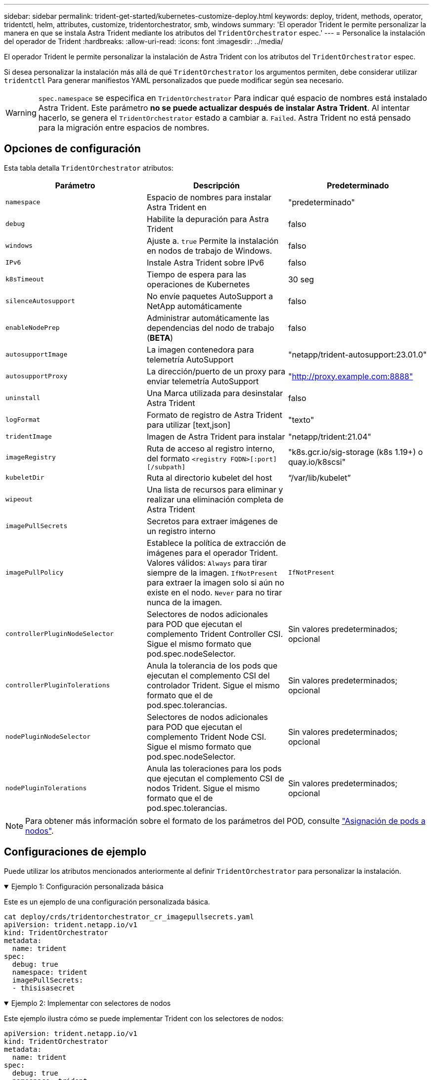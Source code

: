 ---
sidebar: sidebar 
permalink: trident-get-started/kubernetes-customize-deploy.html 
keywords: deploy, trident, methods, operator, tridentctl, helm, attributes, customize, tridentorchestrator, smb, windows 
summary: 'El operador Trident le permite personalizar la manera en que se instala Astra Trident mediante los atributos del `TridentOrchestrator` espec.' 
---
= Personalice la instalación del operador de Trident
:hardbreaks:
:allow-uri-read: 
:icons: font
:imagesdir: ../media/


[role="lead"]
El operador Trident le permite personalizar la instalación de Astra Trident con los atributos del `TridentOrchestrator` espec.

Si desea personalizar la instalación más allá de qué `TridentOrchestrator` los argumentos permiten, debe considerar utilizar `tridentctl` Para generar manifiestos YAML personalizados que puede modificar según sea necesario.


WARNING: `spec.namespace` se especifica en `TridentOrchestrator` Para indicar qué espacio de nombres está instalado Astra Trident. Este parámetro *no se puede actualizar después de instalar Astra Trident*. Al intentar hacerlo, se genera el `TridentOrchestrator` estado a cambiar a. `Failed`. Astra Trident no está pensado para la migración entre espacios de nombres.



== Opciones de configuración

Esta tabla detalla `TridentOrchestrator` atributos:

[cols="3"]
|===
| Parámetro | Descripción | Predeterminado 


| `namespace` | Espacio de nombres para instalar Astra Trident en | "predeterminado" 


| `debug` | Habilite la depuración para Astra Trident | falso 


| `windows` | Ajuste a. `true` Permite la instalación en nodos de trabajo de Windows. | falso 


| `IPv6` | Instale Astra Trident sobre IPv6 | falso 


| `k8sTimeout` | Tiempo de espera para las operaciones de Kubernetes | 30 seg 


| `silenceAutosupport` | No envíe paquetes AutoSupport a NetApp automáticamente | falso 


| `enableNodePrep` | Administrar automáticamente las dependencias del nodo de trabajo (*BETA*) | falso 


| `autosupportImage` | La imagen contenedora para telemetría AutoSupport | "netapp/trident-autosupport:23.01.0" 


| `autosupportProxy` | La dirección/puerto de un proxy para enviar telemetría AutoSupport | "http://proxy.example.com:8888"[] 


| `uninstall` | Una Marca utilizada para desinstalar Astra Trident | falso 


| `logFormat` | Formato de registro de Astra Trident para utilizar [text,json] | "texto" 


| `tridentImage` | Imagen de Astra Trident para instalar | "netapp/trident:21.04" 


| `imageRegistry` | Ruta de acceso al registro interno, del formato
`<registry FQDN>[:port][/subpath]` | "k8s.gcr.io/sig-storage (k8s 1.19+) o quay.io/k8scsi" 


| `kubeletDir` | Ruta al directorio kubelet del host | “/var/lib/kubelet” 


| `wipeout` | Una lista de recursos para eliminar y realizar una eliminación completa de Astra Trident |  


| `imagePullSecrets` | Secretos para extraer imágenes de un registro interno |  


| `imagePullPolicy` | Establece la política de extracción de imágenes para el operador Trident. Valores válidos:
`Always` para tirar siempre de la imagen.
`IfNotPresent` para extraer la imagen solo si aún no existe en el nodo.
`Never` para no tirar nunca de la imagen. | `IfNotPresent` 


| `controllerPluginNodeSelector` | Selectores de nodos adicionales para POD que ejecutan el complemento Trident Controller CSI. Sigue el mismo formato que pod.spec.nodeSelector. | Sin valores predeterminados; opcional 


| `controllerPluginTolerations` | Anula la tolerancia de los pods que ejecutan el complemento CSI del controlador Trident. Sigue el mismo formato que el de pod.spec.tolerancias. | Sin valores predeterminados; opcional 


| `nodePluginNodeSelector` | Selectores de nodos adicionales para POD que ejecutan el complemento Trident Node CSI. Sigue el mismo formato que pod.spec.nodeSelector. | Sin valores predeterminados; opcional 


| `nodePluginTolerations` | Anula las toleraciones para los pods que ejecutan el complemento CSI de nodos Trident. Sigue el mismo formato que el de pod.spec.tolerancias. | Sin valores predeterminados; opcional 
|===

NOTE: Para obtener más información sobre el formato de los parámetros del POD, consulte link:https://kubernetes.io/docs/concepts/scheduling-eviction/assign-pod-node/["Asignación de pods a nodos"^].



== Configuraciones de ejemplo

Puede utilizar los atributos mencionados anteriormente al definir `TridentOrchestrator` para personalizar la instalación.

.Ejemplo 1: Configuración personalizada básica
[%collapsible%open]
====
Este es un ejemplo de una configuración personalizada básica.

[listing]
----
cat deploy/crds/tridentorchestrator_cr_imagepullsecrets.yaml
apiVersion: trident.netapp.io/v1
kind: TridentOrchestrator
metadata:
  name: trident
spec:
  debug: true
  namespace: trident
  imagePullSecrets:
  - thisisasecret
----
====
.Ejemplo 2: Implementar con selectores de nodos
[%collapsible%open]
====
Este ejemplo ilustra cómo se puede implementar Trident con los selectores de nodos:

[listing]
----
apiVersion: trident.netapp.io/v1
kind: TridentOrchestrator
metadata:
  name: trident
spec:
  debug: true
  namespace: trident
  controllerPluginNodeSelector:
    nodetype: master
  nodePluginNodeSelector:
    storage: netapp
----
====
.Ejemplo 3: Implementar en nodos de trabajo de Windows
[%collapsible%open]
====
Este ejemplo ilustra la implementación en un nodo de trabajo de Windows.

[listing]
----
cat deploy/crds/tridentorchestrator_cr.yaml
apiVersion: trident.netapp.io/v1
kind: TridentOrchestrator
metadata:
  name: trident
spec:
  debug: true
  namespace: trident
  windows: true
----
====